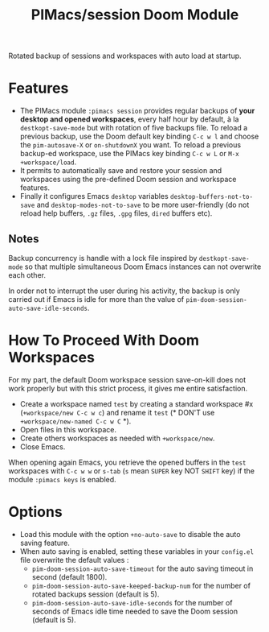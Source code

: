 #+title: PIMacs/session Doom Module
Rotated backup of sessions and workspaces with auto load at startup.

* Features
- The PIMacs module ~:pimacs session~ provides regular backups of
  *your desktop and opened workspaces*, every half hour by default, à la
  =destkopt-save-mode= but with rotation of five backups file. To reload a
  previous backup, use the Doom default key binding =C-c w l= and choose the
  =pim-autosave-X= or =on-shutdownX= you want.
  To reload a previous backup-ed workspace, use the PIMacs key binding =C-c w L=
  or =M-x +workspace/load=.
- It permits to automatically save and restore
  your session and workspaces using the pre-defined Doom session and workspace features.
- Finally it configures Emacs =desktop= variables ~desktop-buffers-not-to-save~
  and ~desktop-modes-not-to-save~ to be more user-friendly (do not reload help
  buffers, =.gz= files, =.gpg= files, =dired= buffers etc).

** Notes

Backup concurrency is handle with a lock file inspired by =destkopt-save-mode=
so that multiple simultaneous Doom Emacs instances can not overwrite each other.

In order not to interrupt the user during his activity, the backup is only
carried out if Emacs is idle for more than the value of ~pim-doom-session-auto-save-idle-seconds~.

* How To Proceed With Doom Workspaces
For my part, the default Doom workspace session save-on-kill does not work
properly but with this strict process, it gives me entire satisfaction.

- Create a workspace named =test= by creating a standard workspace #x (~+workspace/new C-c w c~)
  and rename it =test= (* DON'T use ~+workspace/new-named C-c w C~ *).
- Open files in this workspace.
- Create others workspaces as needed with ~+workspace/new~.
-  Close Emacs.

When opening again Emacs, you retrieve the opened buffers in the ~test~
workspaces  with ~C-c w w~ or ~s-tab~ (~s~ mean =SUPER= key NOT =SHIFT= key)
if the module =:pimacs keys= is enabled.

* Options
- Load this module with the option ~+no-auto-save~ to disable the auto saving
  feature.
- When auto saving is enabled, setting these variables in your =config.el= file
  overwrite the default values :
  - ~pim-doom-session-auto-save-timeout~ for the auto saving
    timeout in second (default 1800).
  - ~pim-doom-session-auto-save-keeped-backup-num~ for the number
    of rotated backups session (default is 5).
  - ~pim-doom-session-auto-save-idle-seconds~ for the number of seconds of
    Emacs idle time needed to save the Doom session (default is 5).
